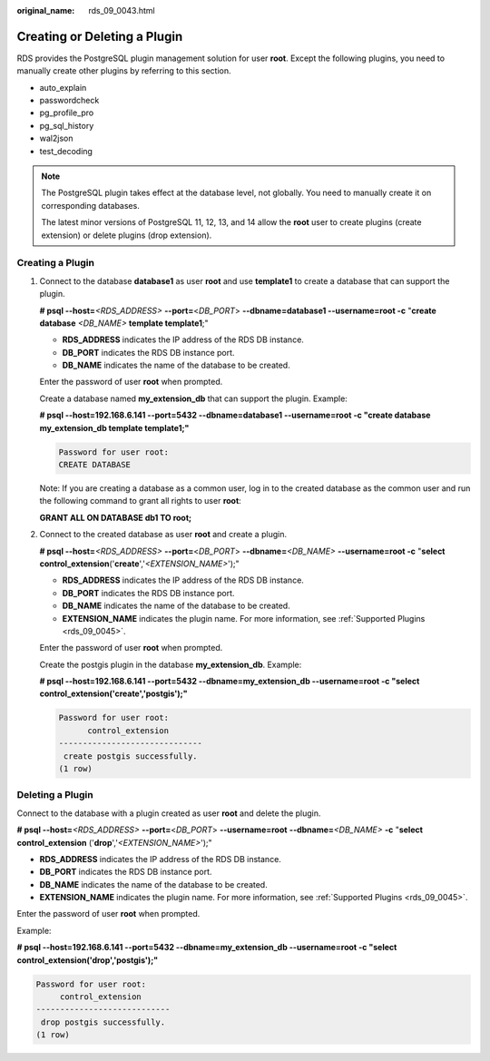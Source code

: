 :original_name: rds_09_0043.html

.. _rds_09_0043:

Creating or Deleting a Plugin
=============================

RDS provides the PostgreSQL plugin management solution for user **root**. Except the following plugins, you need to manually create other plugins by referring to this section.

-  auto_explain
-  passwordcheck
-  pg_profile_pro
-  pg_sql_history
-  wal2json
-  test_decoding

.. note::

   The PostgreSQL plugin takes effect at the database level, not globally. You need to manually create it on corresponding databases.

   The latest minor versions of PostgreSQL 11, 12, 13, and 14 allow the **root** user to create plugins (create extension) or delete plugins (drop extension).

Creating a Plugin
-----------------

#. Connect to the database **database1** as user **root** and use **template1** to create a database that can support the plugin.

   **# psql --host=**\ *<RDS_ADDRESS>* **--port=**\ <*DB_PORT*> **--dbname=database1 --username=root -c** "**create database** *<DB_NAME>* **template template1**;"

   -  **RDS_ADDRESS** indicates the IP address of the RDS DB instance.
   -  **DB_PORT** indicates the RDS DB instance port.
   -  **DB_NAME** indicates the name of the database to be created.

   Enter the password of user **root** when prompted.

   Create a database named **my_extension_db** that can support the plugin. Example:

   **# psql --host=192.168.6.141 --port=\ 5432 --dbname=database1 --username=root -c "create database my_extension_db template template1;"**

   .. code-block::

      Password for user root:
      CREATE DATABASE

   Note: If you are creating a database as a common user, log in to the created database as the common user and run the following command to grant all rights to user **root**:

   **GRANT ALL ON DATABASE db1 TO root;**

#. Connect to the created database as user **root** and create a plugin.

   **# psql --host=**\ *<RDS_ADDRESS>* **--port=**\ <*DB_PORT*> **--dbname=**\ *<DB_NAME>* **--username=root -c** "**select control_extension**\ ('**create**','*<EXTENSION_NAME>*');"

   -  **RDS_ADDRESS** indicates the IP address of the RDS DB instance.
   -  **DB_PORT** indicates the RDS DB instance port.
   -  **DB_NAME** indicates the name of the database to be created.
   -  **EXTENSION_NAME** indicates the plugin name. For more information, see :ref:`Supported Plugins <rds_09_0045>`.

   Enter the password of user **root** when prompted.

   Create the postgis plugin in the database **my_extension_db**. Example:

   **# psql --host=192.168.6.141 --port=\ 5432 --dbname=my_extension_db --username=root -c "select control_extension('create','postgis');"**

   .. code-block::

      Password for user root:
            control_extension
      ------------------------------
       create postgis successfully.
      (1 row)

Deleting a Plugin
-----------------

Connect to the database with a plugin created as user **root** and delete the plugin.

**# psql --host=**\ *<RDS_ADDRESS>* **--port=**\ <*DB_PORT*> **--username=root** **--dbname=**\ *<DB_NAME>* **-c** "**select control_extension** ('**drop**','*<EXTENSION_NAME>*');"

-  **RDS_ADDRESS** indicates the IP address of the RDS DB instance.
-  **DB_PORT** indicates the RDS DB instance port.
-  **DB_NAME** indicates the name of the database to be created.
-  **EXTENSION_NAME** indicates the plugin name. For more information, see :ref:`Supported Plugins <rds_09_0045>`.

Enter the password of user **root** when prompted.

Example:

**# psql --host=192.168.6.141 --port=\ 5432 --dbname=my_extension_db --username=root -c "select control_extension('drop','postgis');"**

.. code-block::

   Password for user root:
        control_extension
   ----------------------------
    drop postgis successfully.
   (1 row)

